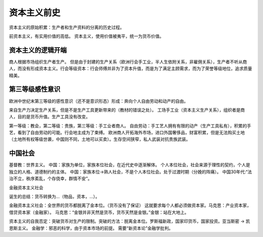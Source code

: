 资本主义前史
==================

资本主义的原始积累：生产者和生产资料的分离的历史过程。

前资本主义，有实用价值的高低。
资本主义，使用价值被夷平，统一为货币价值。

资本主义的逻辑开端
-----------------------------

商人根据市场组织生产者生产。
但是由于封建的生产关系（欧洲行会手工业，半人生依附关系，非雇佣关系），生产者不听从商人，而没有形成资本主义。行会等级资本：行会师傅并非为了资本升值，而是为了满足主顾需求，而为了荣誉等级地位，追求质量精美。


第三等级感性意识
----------------


欧洲中世纪末第三等级的感性意识（还不是意识形态）形成：奔向个人自由劳动和动产的自由。

来自生产力决定生产关系，但是不是生产工具更新带来的（教材的错误之处）。
工场手工业（资本主义生产关系），组织者是商人，目的是货币升值。生产工具没有改变。

第一等级：教会，第二等级：贵族，第三等级：手工业者商人。
自由劳动：手工艺人拥有有限的动产（生产工具私有），积累的手艺，看到了自由劳动的可能。行会地主成为了束缚。
欧洲商人开拓海外市场，进口外国奢侈品，财富积累，但是无法购买土地（土地所有权等级世袭，中国则不同，土地可以买卖）。生存空间狭窄，私人武装对抗贵族武装。


中国社会
----------------

基督教：世界主义。
中国：家族为单位，家族本位社会，在近代史中逐渐解体。
个人本位社会，社会来源于理性的契约，个人是独立的人格、道德制约的主体。
中国：家族本位->熟人社会，不是个人本位社会。处于过渡时期（分娩的阵痛）。
中国30年代:“法治不立，秩序紊乱，个存侥幸，群情不安”。

金融资本主义社会

诞生的总结：货币转换为…（物品，资本，…）。

金融资本主义社会：全世界的货币都脱离了金本位。（货币没有了保证）
这就要求每个人都必须做资本家。马克思：产业资本家，借贷资本家（金融家）。
马克思：“金银并非天然是货币，货币天然是金银。”金银：站在大地上。

资本主义的自我否定：突破货币对生产的限制。突破的方法：脱离金本位。罗斯福新政，国家印货币，国家投资。亚当斯密 -> 凯恩斯主义。
金融学：邪恶的科学，由于资本市场的前提。
需要“新资本论”金融学批判。
